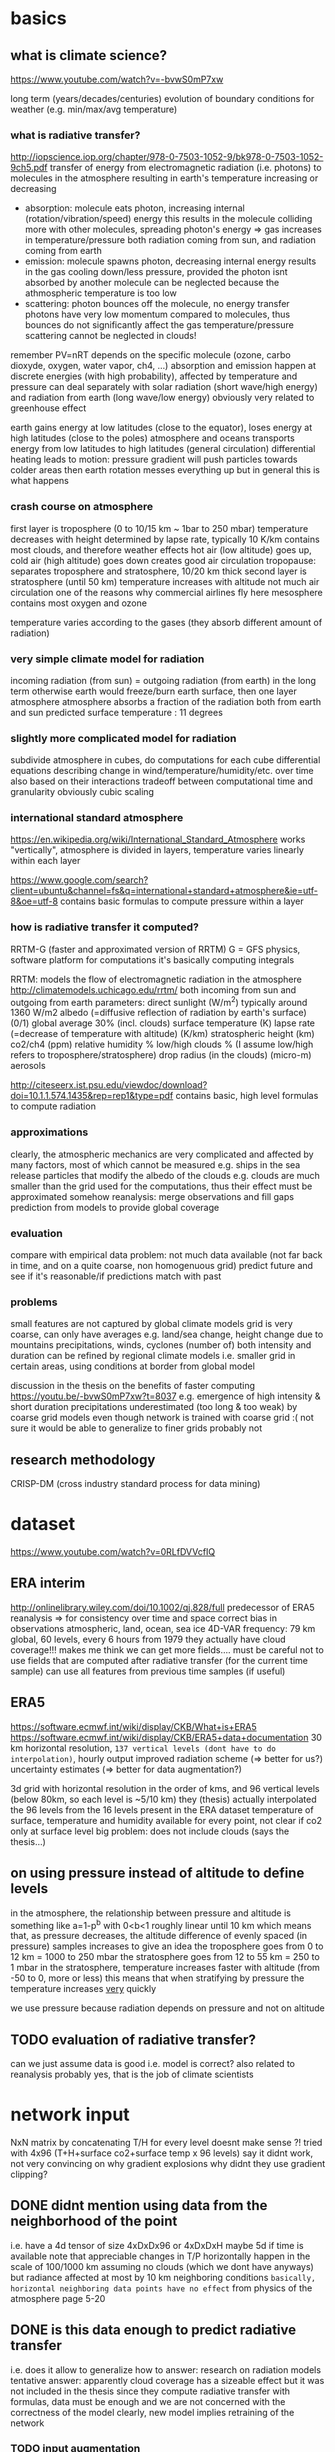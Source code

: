 * basics
** what is climate science?
https://www.youtube.com/watch?v=-bvwS0mP7xw

long term (years/decades/centuries) evolution of boundary conditions for weather (e.g. min/max/avg temperature)

*** what is radiative transfer?
http://iopscience.iop.org/chapter/978-0-7503-1052-9/bk978-0-7503-1052-9ch5.pdf
transfer of energy from electromagnetic radiation (i.e. photons) to molecules in the atmosphere
resulting in earth's temperature increasing or decreasing

 - absorption: molecule eats photon, increasing internal (rotation/vibration/speed) energy
       this results in the molecule colliding more with other molecules, spreading photon's energy => gas increases in temperature/pressure
       both radiation coming from sun, and radiation coming from earth
 - emission: molecule spawns photon, decreasing internal energy
       results in the gas cooling down/less pressure, provided the photon isnt absorbed by another molecule
       can be neglected because the athmospheric temperature is too low
 - scattering: photon bounces off the molecule, no energy transfer
       photons have very low momentum compared to molecules, thus bounces do not significantly affect the gas temperature/pressure
       scattering cannot be neglected in clouds!

remember PV=nRT
depends on the specific molecule (ozone, carbo dioxyde, oxygen, water vapor, ch4, ...)
absorption and emission happen at discrete energies (with high probability), affected by temperature and pressure
can deal separately with solar radiation (short wave/high energy) and radiation from earth (long wave/low energy)
obviously very related to greenhouse effect

earth gains energy at low latitudes (close to the equator), loses energy at high latitudes (close to the poles)
atmosphere and oceans transports energy from low latitudes to high latitudes (general circulation)
differential heating leads to motion: pressure gradient will push particles towards colder areas
then earth rotation messes everything up but in general this is what happens

*** crash course on atmosphere
first layer is troposphere (0 to 10/15 km ~ 1bar to 250 mbar)
    temperature decreases with height
        determined by lapse rate, typically 10 K/km
    contains most clouds, and therefore weather effects
    hot air (low altitude) goes up, cold air (high altitude) goes down
        creates good air circulation
tropopause: separates troposphere and stratosphere, 10/20 km thick
second layer is stratosphere (until 50 km)
    temperature increases with altitude
        not much air circulation
            one of the reasons why commercial airlines fly here
mesosphere
    contains most oxygen and ozone

temperature varies according to the gases (they absorb different amount of radiation)

*** very simple climate model for radiation
incoming radiation (from sun) = outgoing radiation (from earth)
    in the long term
    otherwise earth would freeze/burn
earth surface, then one layer atmosphere
atmosphere absorbs a fraction of the radiation both from earth and sun
predicted surface temperature : 11 degrees

*** slightly more complicated model for radiation
subdivide atmosphere in cubes, do computations for each cube
    differential equations describing change in wind/temperature/humidity/etc. over time
    also based on their interactions
    tradeoff between computational time and granularity
        obviously cubic scaling
*** international standard atmosphere
https://en.wikipedia.org/wiki/International_Standard_Atmosphere
works "vertically", atmosphere is divided in layers, temperature varies linearly within each layer

https://www.google.com/search?client=ubuntu&channel=fs&q=international+standard+atmosphere&ie=utf-8&oe=utf-8
    contains basic formulas to compute pressure within a layer

*** how is radiative transfer it computed?
RRTM-G (faster and approximated version of RRTM)
    G = GFS physics, software platform for computations
    it's basically computing integrals


RRTM: models the flow of electromagnetic radiation in the atmosphere
http://climatemodels.uchicago.edu/rrtm/
    both incoming from sun and outgoing from earth
    parameters:
        direct sunlight (W/m^2)
            typically around 1360 W/m2
        albedo (=diffusive reflection of radiation by earth's surface) (0/1)
            global average 30% (incl. clouds)
        surface temperature (K)
        lapse rate (=decrease of temperature with altitude) (K/km)
        stratospheric height (km)
        co2/ch4 (ppm)
        relative humidity %
        low/high clouds % (I assume low/high refers to troposphere/stratosphere)
        drop radius (in the clouds) (micro-m)
        aerosols

http://citeseerx.ist.psu.edu/viewdoc/download?doi=10.1.1.574.1435&rep=rep1&type=pdf
contains basic, high level formulas to compute radiation

*** approximations
clearly, the atmospheric mechanics are very complicated and affected by many factors, most of which cannot be measured
    e.g. ships in the sea release particles that modify the albedo of the clouds
    e.g. clouds are much smaller than the grid used for the computations, thus their effect must be approximated somehow
reanalysis: merge observations and fill gaps prediction from models to provide global coverage
*** evaluation
compare with empirical data
    problem: not much data available (not far back in time, and on a quite coarse, non homogenuous grid)
predict future and see if it's reasonable/if predictions match with past

*** problems
small features are not captured by global climate models
grid is very coarse, can only have averages
    e.g. land/sea change, height change due to mountains
    precipitations, winds, cyclones (number of)
        both intensity and duration
    can be refined by regional climate models
        i.e. smaller grid in certain areas, using conditions at border from global model

discussion in the thesis on the benefits of faster computing
    https://youtu.be/-bvwS0mP7xw?t=8037
    e.g. emergence of high intensity & short duration precipitations
        underestimated (too long & too weak) by coarse grid models
    even though network is trained with coarse grid :(
        not sure it would be able to generalize to finer grids
            probably not

** research methodology
CRISP-DM (cross industry standard process for data mining)

* dataset
https://www.youtube.com/watch?v=0RLfDVVcfIQ
** ERA interim
http://onlinelibrary.wiley.com/doi/10.1002/qj.828/full
   predecessor of ERA5
   reanalysis => for consistency over time and space
       correct bias in observations
       atmospheric, land, ocean, sea ice
       4D-VAR
   frequency: 79 km global, 60 levels, every 6 hours from 1979
   they actually have cloud coverage!!!
   makes me think we can get more fields....
       must be careful not to use fields that are computed after radiative transfer (for the current time sample)
       can use all features from previous time samples (if useful)

** ERA5
https://software.ecmwf.int/wiki/display/CKB/What+is+ERA5
https://software.ecmwf.int/wiki/display/CKB/ERA5+data+documentation
30 km horizontal resolution, =137 vertical levels (dont have to do interpolation)=, hourly output
    improved radiation scheme (=> better for us?)
    uncertainty estimates (=> better for data augmentation?)

3d grid with horizontal resolution in the order of kms, and 96 vertical levels (below 80km, so each level is ~5/10 km)
    they (thesis) actually interpolated the 96 levels from the 16 levels present in the ERA dataset
temperature of surface, temperature and humidity available for every point, not clear if co2 only at surface level
big problem: does not include clouds (says the thesis...)

** on using pressure instead of altitude to define levels
in the atmosphere, the relationship between pressure and altitude is something like a=1-p^b with 0<b<1
    roughly linear until 10 km
    which means that, as pressure decreases, the altitude difference of evenly spaced (in pressure) samples increases
        to give an idea
            the troposphere goes from 0 to 12 km = 1000 to 250 mbar
            the stratosphere goes from 12 to 55 km = 250 to 1 mbar
        in the stratosphere, temperature increases faster with altitude (from -50 to 0, more or less)
            this means that when stratifying by pressure the temperature increases _very_ quickly 

we use pressure because radiation depends on pressure and not on altitude

** TODO evaluation of radiative transfer?
can we just assume data is good i.e. model is correct?
    also related to reanalysis
probably yes, that is the job of climate scientists

* network input
NxN matrix by concatenating T/H for every level
    doesnt make sense ?!
tried with 4x96 (T+H+surface co2+surface temp x 96 levels)
    say it didnt work, not very convincing on why
    gradient explosions
        why didnt they use gradient clipping?

** DONE didnt mention using data from the neighborhood of the point
    i.e. have a 4d tensor of size 4xDxDx96 or 4xDxDxH
        maybe 5d if time is available
    note that appreciable changes in T/P horizontally happen in the scale of 100/1000 km
        assuming no clouds (which we dont have anyways)
        but radiance affected at most by 10 km neighboring conditions
            =basically, horizontal neighboring data points have no effect=
        from physics of the atmosphere page 5-20

** DONE is this data enough to predict radiative transfer
i.e. does it allow to generalize
how to answer: research on radiation models
tentative answer: apparently cloud coverage has a sizeable effect
    but it was not included in the thesis
since they compute radiative transfer with formulas, data must be enough
    and we are not concerned with the correctness of the model
        clearly, new model implies retraining of the network

*** TODO input augmentation
idea: pre-compute stuff and feed it as input to the network
    data augmentation such as log(x)
    relevant physical constants (nah, im sure the network can learn those, if necessary)
    other physical quantities computed by simulations (that do not depend on radiative transfer)

physical parameters that are used by the traditional RRTM model and depend on location
    eg albedo, stratosphere altitude, lapse rate, cloud coverage, wind, aerosols
        season averages should be easy to get
    problem: they might change over time
    _for now_ these are held fixed, and we train the network only on temperature/humidity

** TODO use relative humidity instead of/together with humidity?

* network output
target: compute heating in K/day for each altitude level (only from long wave radiation)

** TODO can we get CI with a neural network, with a single forward pass?
usually, climate simulations are run many times by slightly perturbing input conditions
    to get confidence intervals on output

would produce an even bigger advantage relative to current methods
    must do literature research
    probably too advanced for this project anyways, but good future work

* network architecture
** TODO use a RNN?
bidirectional, process data top->bot and bot->top
a la sequence-to-sequence

** TODO use deconvolutions instead of FC?
output should be self-similar

** TODO or maybe use the same weights for every altitude level?

* data augmentation
keeping in mind that climate simulations could span many 1000s years, so parameters might vary considerably

** current situation
currently, samples are generated by modifying historical samples as follows
    file test_radnet_2.py, function generate_new_profile
    for the temperature: tnew(p) = t(p) + slope * p + shift
        basically a linear increase/decrease with pressure (=altitude)
        note that pressure is low at high altitude, so the biggest change is at ground level
    the humidity is recomputed so that the relative humidity is the same
        temperature affects the saturation (=maximum) humidity
    the radiation is recomputed using the model

** DONE use a variational autoencoder to generate new examples?
a variational autoencoder seems good because we know how to sample from the latent features to generate new samples
I guess it would only generate samples close to what is already in the training set, so not very useful for our purposes

*** variational autoencoders in a nutshell
https://arxiv.org/pdf/1606.05908.pdf
basically, map the latent features to a multivariate normal with isotropic variance
intuition is that you can get any distribution by applying a function to a normal distribution
and we can sample from a normal distribution, therefore we know how to generate new samples
that auto-magically follow the distribution of the latent variables

** TODO use the RRTM model to perform simulations and produce new samples
should find realistic initial conditions first
    +use historical data?+
        use the output from the VAE?
    research for typical conditions and ranges?
        can define distributions instead of ranges

*** TODO identify parameters and their distribution
based on current best estimates

https://en.wikipedia.org/wiki/International_Standard_Atmosphere

*** problem with using historical data
some configurations are unstable and the simulation diverges (=explodes) after few time steps
    for example (seq. id in radiation_1980_m02_c69_43_v2.nc) : 1693, 480, 1927, ...
other cases are quite static
    radiation stabilizes at the very top (last 4/5 samples) to around -40
    does not change much everywhere else
    
** TODO define a set of transformations to apply to existing samples?
e.g. locally smooth changes in pressure/temperature scale
question: if we always use the same transformation (with different coefficients), won't the network "overfit" it, e.g. by learning how to "undo" it

humidity has a sizeable effect on climate and radiation, thus it's important to get right
    https://users.physics.ox.ac.uk/~pierrehumbert/papers/CaltechWater.pdf
        says water vapor is the most important greenhouse gas
    one possibility is to convert from relative humidity to absolute humidity
        https://carnotcycle.wordpress.com/2012/08/04/how-to-convert-relative-humidity-to-absolute-humidity/
            can find maximum absolute humidity for a given temperature using eq. 10 in
                https://journals.ametsoc.org/doi/pdf/10.1175/1520-0493%281980%29108%3C1046%3ATCOEPT%3E2.0.CO%3B2
                quite inaccurate (>1%) with extremely low/high temperatures, but should be good enough for our purposes

* work to do
MY GOAL: improve data augmentation so that model works on arbitrary inputs
    why do this? why should the model work with non-realistic samples??
and add clouds, later

model cannot predict well conditions that are far from historical data

problem: extrapolation of humidity/temperature near boundary (top of atmosphere)
    I see a pattern in the data: temperature sharply rising at the top, and radiance decreasing just as sharply
        but the network simply doesn't care, and predicts a smooth radiance that follows the trend
    NB: the drop seems to be caused by the sudden end of the ozone layer (ozone absorbs a lot of radiation => has high temperature)

actually, the network cannot predict (most of the times) extremely low values of radiance, regardless of altitude
    so the boundary problem is for historical data just because it contains that condition at the boundary
    that is fundamentally the most important part of the simulation, because it makes the sharp increase in temperature increase altitude as time goes by
        so the *mean* squared error is deceiving, because the most important part is just a single sample
    idea: add another input column, with the difference in t(h)-t(h-1)
        could be learned by a convolution...

* other questions and issues
** feedback loop in the output?
how is the network going to be used? suppose it's used like this

while true:
    radiation = network(temperature, humidity, ...)
    temperature, humidity, ... = climate_model(radiation)

then even small mistakes will be propagated and eventually the output will diverge from what would be computed by a single climate model

